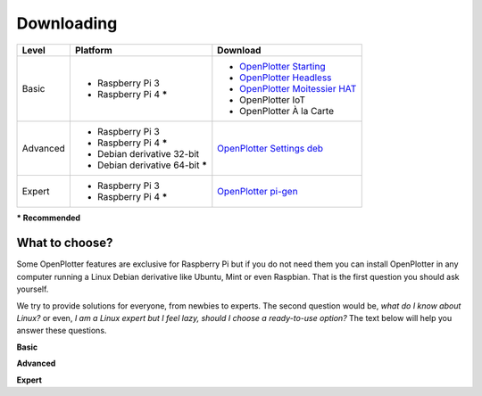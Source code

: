 Downloading
###########

+----------+------------------------------------+--------------------------------------------------------------------------------------------+
| Level    | Platform                           | Download                                                                                   |
+==========+====================================+============================================================================================+
| Basic    | - Raspberry Pi 3                   | - `OpenPlotter Starting <https://nx8035.your-storageshare.de/s/sL9doDML7P4CQDo>`_          |
|          | - Raspberry Pi 4 **\***            | - `OpenPlotter Headless <https://nx8035.your-storageshare.de/s/Yapesa2XPJptgaz>`_          |
|          |                                    | - `OpenPlotter Moitessier HAT <https://nx8035.your-storageshare.de/s/mgakCZ5BSJYsysa>`_    |
|          |                                    | - OpenPlotter IoT                                                                          |
|          |                                    | - OpenPlotter À la Carte                                                                   |
+----------+------------------------------------+--------------------------------------------------------------------------------------------+
| Advanced | - Raspberry Pi 3                   | `OpenPlotter Settings deb <https://github.com/openplotter/openplotter-settings/releases>`_ |
|          | - Raspberry Pi 4 **\***            |                                                                                            |
|          | - Debian derivative 32-bit         |                                                                                            |
|          | - Debian derivative 64-bit **\***  |                                                                                            |
+----------+------------------------------------+--------------------------------------------------------------------------------------------+
| Expert   | - Raspberry Pi 3                   | `OpenPlotter pi-gen <https://github.com/openplotter/pi-gen/tree/openplotter>`_             |
|          | - Raspberry Pi 4 **\***            |                                                                                            |
+----------+------------------------------------+--------------------------------------------------------------------------------------------+
**\* Recommended**

What to choose?
***************

Some OpenPlotter features are exclusive for Raspberry Pi but if you do not need them you can install OpenPlotter in any computer running a Linux Debian derivative like Ubuntu, Mint or even Raspbian. That is the first question you should ask yourself.

We try to provide solutions for everyone, from newbies to experts. The second question would be, *what do I know about Linux?* or even, *I am a Linux expert but I feel lazy, should I choose a ready-to-use option?* The text below will help you answer these questions.

**Basic**

**Advanced**

**Expert**
